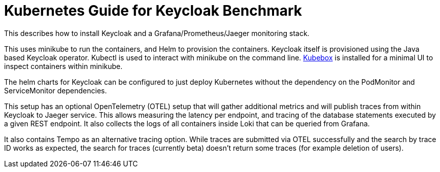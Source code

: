 = Kubernetes Guide for Keycloak Benchmark
:navtitle: Welcome

This describes how to install Keycloak and a Grafana/Prometheus/Jaeger monitoring stack.

This uses minikube to run the containers, and Helm to provision the containers.
Keycloak itself is provisioned using the Java based Keycloak operator.
Kubectl is used to interact with minikube on the command line.
https://github.com/astefanutti/kubebox[Kubebox] is installed for a minimal UI to inspect containers within minikube.

The helm charts for Keycloak can be configured to just deploy Kubernetes without the dependency on the PodMonitor and ServiceMonitor dependencies.

This setup has an optional OpenTelemetry (OTEL) setup that will gather additional metrics and will publish traces from within Keycloak to Jaeger service.
This allows measuring the latency per endpoint, and tracing of the database statements executed by a given REST endpoint.
It also collects the logs of all containers inside Loki that can be queried from Grafana.

It also contains Tempo as an alternative tracing option.
While traces are submitted via OTEL successfully and the search by trace ID works as expected, the search for traces (currently beta) doesn't return some traces (for example deletion of users).

